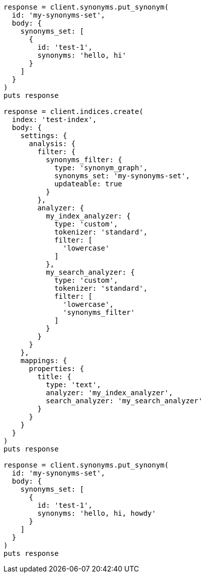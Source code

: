 [source, ruby]
----
response = client.synonyms.put_synonym(
  id: 'my-synonyms-set',
  body: {
    synonyms_set: [
      {
        id: 'test-1',
        synonyms: 'hello, hi'
      }
    ]
  }
)
puts response

response = client.indices.create(
  index: 'test-index',
  body: {
    settings: {
      analysis: {
        filter: {
          synonyms_filter: {
            type: 'synonym_graph',
            synonyms_set: 'my-synonyms-set',
            updateable: true
          }
        },
        analyzer: {
          my_index_analyzer: {
            type: 'custom',
            tokenizer: 'standard',
            filter: [
              'lowercase'
            ]
          },
          my_search_analyzer: {
            type: 'custom',
            tokenizer: 'standard',
            filter: [
              'lowercase',
              'synonyms_filter'
            ]
          }
        }
      }
    },
    mappings: {
      properties: {
        title: {
          type: 'text',
          analyzer: 'my_index_analyzer',
          search_analyzer: 'my_search_analyzer'
        }
      }
    }
  }
)
puts response

response = client.synonyms.put_synonym(
  id: 'my-synonyms-set',
  body: {
    synonyms_set: [
      {
        id: 'test-1',
        synonyms: 'hello, hi, howdy'
      }
    ]
  }
)
puts response
----
